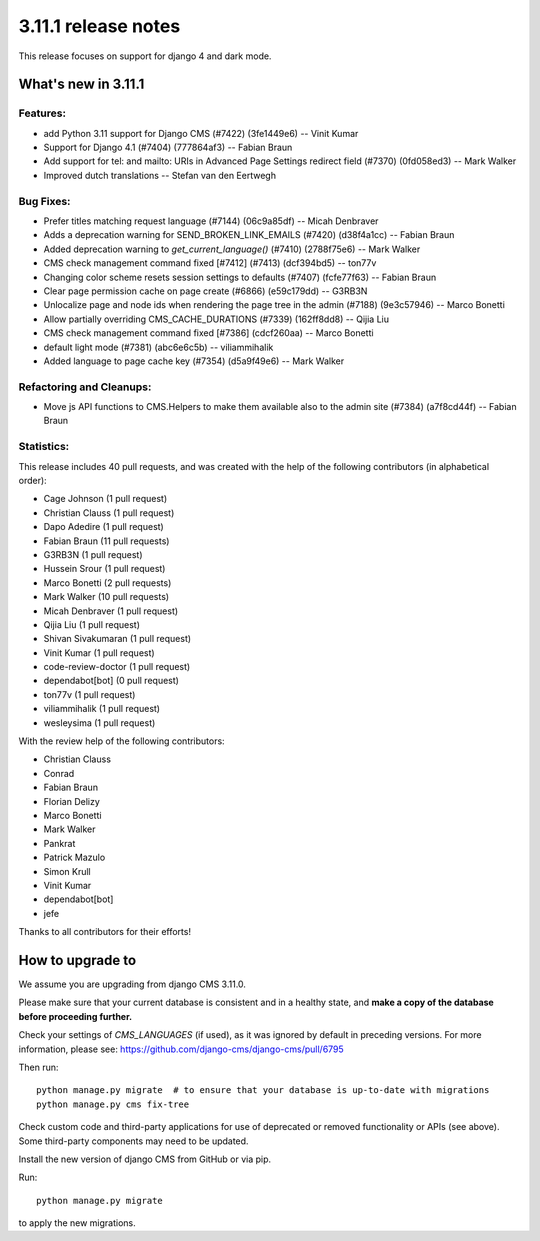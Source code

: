 .. _upgrade-to-3.11.1:

####################
3.11.1 release notes
####################

This release focuses on support for django 4 and dark mode.

********************
What's new in 3.11.1
********************

Features:
---------
* add Python 3.11 support for Django CMS (#7422) (3fe1449e6) -- Vinit Kumar
* Support for Django 4.1 (#7404) (777864af3) -- Fabian Braun
* Add support for tel: and mailto: URIs in Advanced Page Settings redirect field (#7370) (0fd058ed3) -- Mark Walker
* Improved dutch translations -- Stefan van den Eertwegh

Bug Fixes:
----------
* Prefer titles matching request language (#7144) (06c9a85df) -- Micah Denbraver
* Adds a deprecation warning for SEND_BROKEN_LINK_EMAILS (#7420) (d38f4a1cc) -- Fabian Braun
* Added deprecation warning to `get_current_language()` (#7410) (2788f75e6) -- Mark Walker
* CMS check management command fixed [#7412] (#7413) (dcf394bd5) -- ton77v
* Changing color scheme resets session settings to defaults (#7407) (fcfe77f63) -- Fabian Braun
* Clear page permission cache on page create (#6866) (e59c179dd) -- G3RB3N
* Unlocalize page and node ids when rendering the page tree in the admin (#7188) (9e3c57946) -- Marco Bonetti
* Allow partially overriding CMS_CACHE_DURATIONS (#7339) (162ff8dd8) -- Qijia Liu
* CMS check management command fixed [#7386] (cdcf260aa) -- Marco Bonetti
* default light mode (#7381) (abc6e6c5b) -- viliammihalik
* Added language to page cache key (#7354) (d5a9f49e6) -- Mark Walker

Refactoring and Cleanups:
-------------------------
* Move js API functions to CMS.Helpers to make them available also to the admin site (#7384) (a7f8cd44f) -- Fabian Braun

Statistics:
-----------

This release includes       40 pull requests, and was created with the help of the
following contributors (in alphabetical order):

* Cage Johnson (1 pull request)
* Christian Clauss (1 pull request)
* Dapo Adedire (1 pull request)
* Fabian Braun (11 pull requests)
* G3RB3N (1 pull request)
* Hussein Srour (1 pull request)
* Marco Bonetti (2 pull requests)
* Mark Walker (10 pull requests)
* Micah Denbraver (1 pull request)
* Qijia Liu (1 pull request)
* Shivan Sivakumaran (1 pull request)
* Vinit Kumar (1 pull request)
* code-review-doctor (1 pull request)
* dependabot[bot] (0 pull request)
* ton77v (1 pull request)
* viliammihalik (1 pull request)
* wesleysima (1 pull request)

With the review help of the following contributors:

* Christian Clauss
* Conrad
* Fabian Braun
* Florian Delizy
* Marco Bonetti
* Mark Walker
* Pankrat
* Patrick Mazulo
* Simon Krull
* Vinit Kumar
* dependabot[bot]
* jefe

Thanks to all contributors for their efforts!


************************
How to upgrade to
************************

We assume you are upgrading from django CMS 3.11.0.

Please make sure that your current database is consistent and in a healthy
state, and **make a copy of the database before proceeding further.**

Check your settings of `CMS_LANGUAGES` (if used), as it was ignored by default in preceding versions.
For more information, please see: https://github.com/django-cms/django-cms/pull/6795

Then run::

    python manage.py migrate  # to ensure that your database is up-to-date with migrations
    python manage.py cms fix-tree

Check custom code and third-party applications for use of deprecated or removed functionality or
APIs (see above). Some third-party components may need to be updated.

Install the new version of django CMS from GitHub or via pip.

Run::

    python manage.py migrate

to apply the new migrations.
